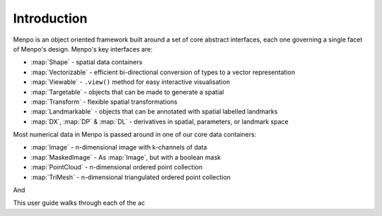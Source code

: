 .. _ug-introduction:

Introduction
------------

Menpo is an object oriented framework built around a set of core abstract
interfaces, each one governing a single facet of Menpo's design. Menpo's key
interfaces are:

- :map:`Shape` - spatial data containers
- :map:`Vectorizable` - efficient bi-directional conversion of types to a vector representation
- :map:`Viewable` - ``.view()`` method for easy interactive visualisation
- :map:`Targetable` - objects that can be made to generate a spatial
- :map:`Transform` - flexible spatial transformations
- :map:`Landmarkable` - objects that can be annotated with spatial labelled landmarks
- :map:`DX`, :map:`DP` & :map:`DL` - derivatives in spatial, parameters, or landmark space

Most numerical data in Menpo is passed around in one of our core data containers:

- :map:`Image` - n-dimensional image with k-channels of data
- :map:`MaskedImage` - As :map:`Image`, but with a boolean mask
- :map:`PointCloud` - n-dimensional ordered point collection
- :map:`TriMesh` - n-dimensional triangulated ordered point collection

And

This user guide walks through each of the ac
